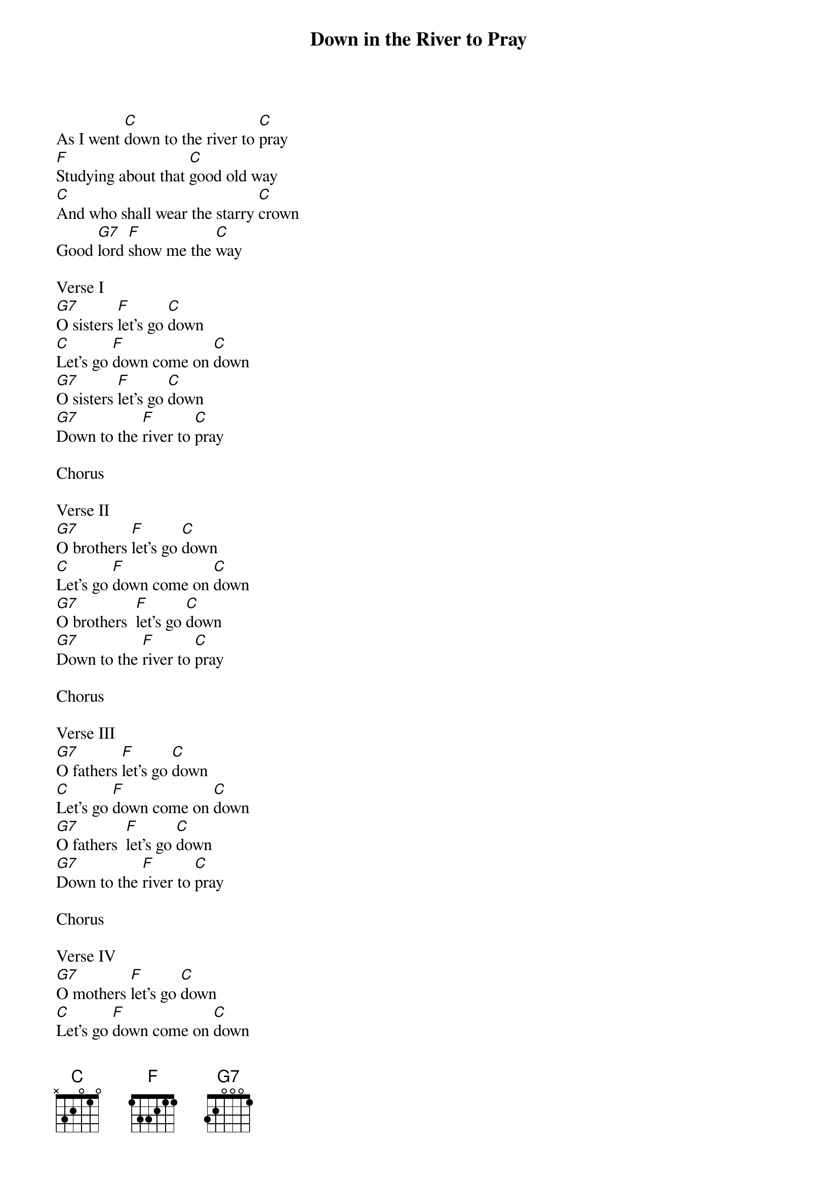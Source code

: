 {t: Down in the River to Pray}

As I went [C]down to the river to [C]pray
[F]Studying about that [C]good old way
[C]And who shall wear the starry [C]crown
Good [G7]lord [F]show me the [C]way

Verse I
[G7]O sisters [F]let's go [C]down
[C]Let's go [F]down come on [C]down
[G7]O sisters [F]let's go [C]down
[G7]Down to the [F]river to [C]pray

Chorus

Verse II
[G7]O brothers [F]let's go [C]down
[C]Let's go [F]down come on [C]down
[G7]O brothers  [F]let's go [C]down
[G7]Down to the [F]river to [C]pray

Chorus

Verse III
[G7]O fathers [F]let's go [C]down
[C]Let's go [F]down come on [C]down
[G7]O fathers  [F]let's go [C]down
[G7]Down to the [F]river to [C]pray

Chorus

Verse IV
[G7]O mothers [F]let's go [C]down
[C]Let's go [F]down come on [C]down
[G7]O mothers  [F]let's go [C]down
[G7]Down to the [F]river to [C]pray

Chorus

Verse V
[G7]O sinners [F]let's go [C]down
[C]Let's go [F]down come on [C]down
[G7]O sinners  [F]let's go [C]down
[G7]Down to the [F]river to [C]pray

Chorus

[G7]O sinners [F]let's go [C]down
[C]Let's go [F]down come on [C]down
[G7]O sinners [F]let's go [C]down
[G7]Down to the [F]river to [C]pray


